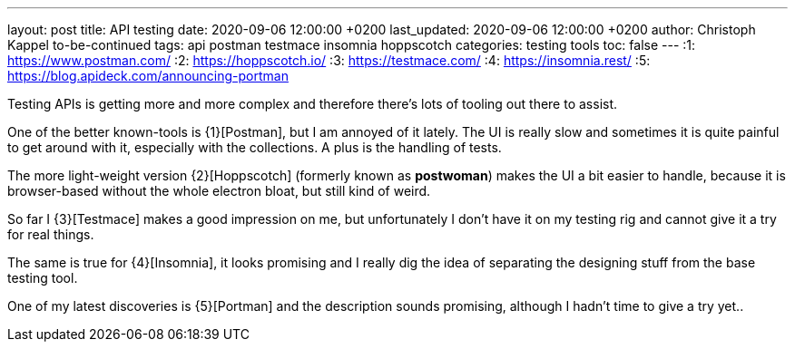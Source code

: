 ---
layout: post
title: API testing
date: 2020-09-06 12:00:00 +0200
last_updated: 2020-09-06 12:00:00 +0200
author: Christoph Kappel to-be-continued
tags: api postman testmace insomnia hoppscotch
categories: testing tools
toc: false
---
:1: https://www.postman.com/
:2: https://hoppscotch.io/
:3: https://testmace.com/
:4: https://insomnia.rest/
:5: https://blog.apideck.com/announcing-portman

Testing APIs is getting more and more complex and therefore there's lots of tooling out there to
assist.

One of the better known-tools is {1}[Postman], but I am annoyed of it lately.
The UI is really slow and sometimes it is quite painful to get around with it, especially with the
collections. A plus is the handling of tests.

The more light-weight version {2}[Hoppscotch] (formerly known as *postwoman*) makes the UI a bit
easier to handle, because it is browser-based without the whole electron bloat, but still kind of
weird.

So far I {3}[Testmace] makes a good impression on me, but unfortunately I don't have it on my
testing rig and cannot give it a try for real things.

The same is true for {4}[Insomnia], it looks promising and I really dig the idea of separating the
designing stuff from the base testing tool.

One of my latest discoveries is {5}[Portman] and the description sounds promising, although I hadn't
time to give a try yet..